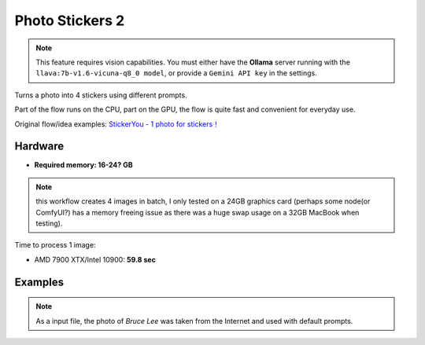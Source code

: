 .. _PhotoStickers2:

Photo Stickers 2
================

.. note:: This feature requires vision capabilities. You must either have the **Ollama** server running with the ``llava:7b-v1.6-vicuna-q8_0 model``, or provide a ``Gemini API key`` in the settings.

Turns a photo into 4 stickers using different prompts.

Part of the flow runs on the CPU, part on the GPU, the flow is quite fast and convenient for everyday use.

Original flow/idea examples: `StickerYou - 1 photo for stickers！ <https://openart.ai/workflows/rui400/stickeryou---1-photo-for-stickers/e8TPNxcEGKdNJ40bQXlU>`_

Hardware
""""""""

- **Required memory: 16-24? GB**

.. note:: this workflow creates 4 images in batch, I only tested on a 24GB graphics card (perhaps some node(or ComfyUI?) has a memory freeing issue as there was a huge swap usage on a 32GB MacBook when testing).

Time to process 1 image:

- AMD 7900 XTX/Intel 10900: **59.8 sec**

Examples
""""""""

.. note:: As a input file, the photo of `Bruce Lee` was taken from the Internet and used with default prompts.

.. image:: /FlowsResults/PhotoStickers2_1.png

.. image:: /FlowsResults/PhotoStickers2_2.png

.. image:: /FlowsResults/PhotoStickers2_3.png

.. image:: /FlowsResults/PhotoStickers2_4.png

